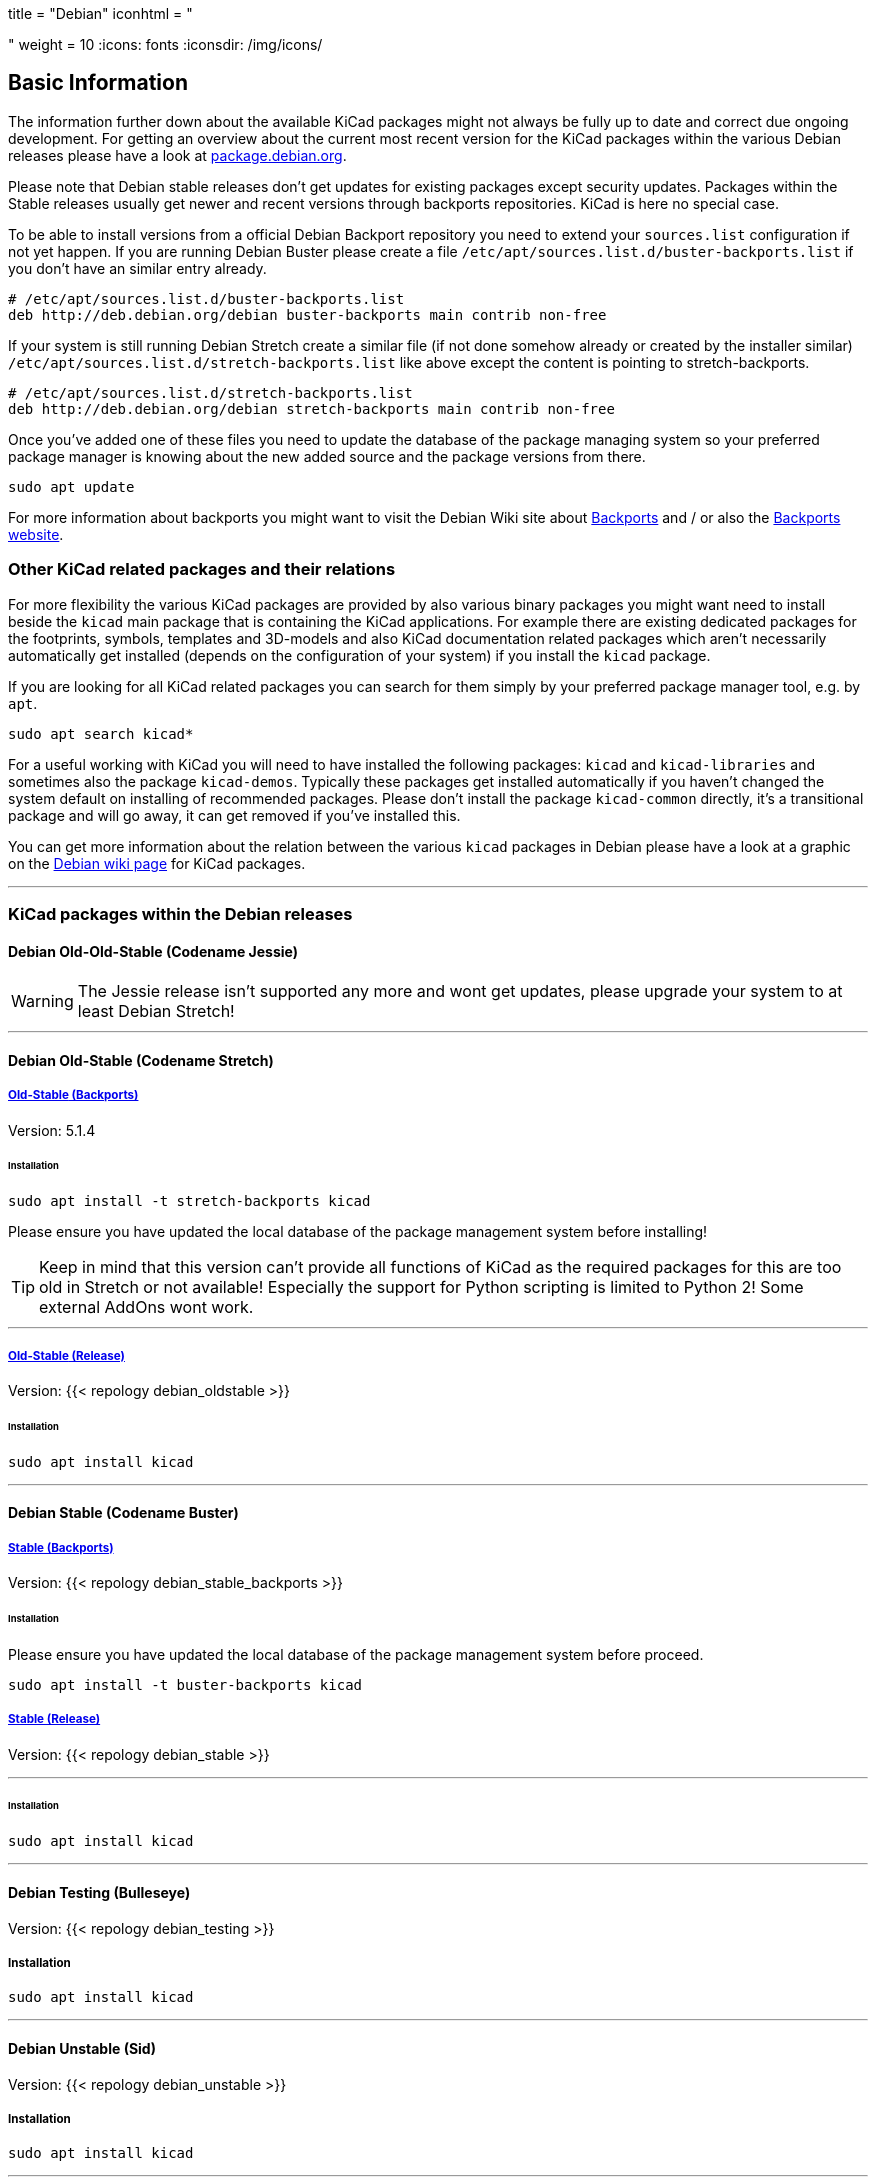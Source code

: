 +++
title = "Debian"
iconhtml = "<div class='fl-debian'></div>"
weight = 10
+++
:icons: fonts
:iconsdir: /img/icons/

== Basic Information

The information further down about the available KiCad packages might not
always be fully up to date and correct due ongoing development. For getting an
overview about the current most recent version for the KiCad packages within
the various Debian releases please have a look at
https://packages.debian.org/search?lang=en&keywords=kicad[package.debian.org].

Please note that Debian stable releases don't get updates for existing
packages except security updates. Packages within the Stable releases usually
get newer and recent versions through backports repositories. KiCad is
here no special case.

To be able to install versions from a official Debian Backport repository you
need to extend your `sources.list` configuration if not yet happen. If you are
running Debian Buster please create a file
`/etc/apt/sources.list.d/buster-backports.list` if you don't have an similar
entry already.

[source,bash]
----
# /etc/apt/sources.list.d/buster-backports.list
deb http://deb.debian.org/debian buster-backports main contrib non-free
----

If your system is still running Debian Stretch create a similar file (if not
done somehow already or created by the installer similar)
`/etc/apt/sources.list.d/stretch-backports.list`
like above except the content is pointing to stretch-backports.

[source,bash]
----
# /etc/apt/sources.list.d/stretch-backports.list
deb http://deb.debian.org/debian stretch-backports main contrib non-free
----

Once you've added one of these files you need to update the database of the
package managing system so your preferred package manager is knowing about
the new added source and the package versions from there.

[source,bash]
----
sudo apt update
----

For more information about backports you might want to visit the Debian Wiki
site about https://wiki.debian.org/Backports[Backports] and / or also the
https://backports.debian.org/Instructions/[Backports website].

=== Other KiCad related packages and their relations

For more flexibility the various KiCad packages are provided by also various
binary packages you might want need to install beside the `kicad` main package
that is containing the KiCad applications. For example there are existing
dedicated packages for the footprints, symbols, templates and 3D-models and
also KiCad documentation related packages which aren't necessarily
automatically get installed (depends on the configuration of your system) if
you install the `kicad` package.

If you are looking for all KiCad related packages you can search for them
simply by your preferred package manager tool, e.g. by `apt`.

[source,bash]
----
sudo apt search kicad*
----

For a useful working with KiCad you will need to have installed the following
packages: `kicad` and `kicad-libraries` and sometimes also the package
`kicad-demos`.
Typically these packages get installed automatically if you haven't changed the
system default on installing of recommended packages. Please don't install the
package `kicad-common` directly, it's a transitional package and will go away,
it can get removed if you've installed this.

You can get more information about the relation between the various `kicad`
packages in Debian please have a look at a graphic on the
https://wiki.debian.org/KiCad[Debian wiki page] for KiCad packages.

'''

=== KiCad packages within the Debian releases

==== Debian Old-Old-Stable (Codename Jessie)

WARNING: The Jessie release isn't supported any more and wont get updates, please
upgrade your system to at least Debian Stretch!

'''

==== Debian Old-Stable (Codename Stretch)

===== https://packages.debian.org/stretch-backports-sloppy/kicad[*Old-Stable* (Backports)]

Version: 5.1.4

====== Installation

[source.bash]
----
sudo apt install -t stretch-backports kicad
----

Please ensure you have updated the local database of the package management
system before installing!

TIP: Keep in mind that this version can't provide all functions of KiCad as
the required packages for this are too old in Stretch or not available!
Especially the support for Python scripting is limited to Python 2! Some
external AddOns wont work.

'''

===== https://packages.debian.org/stretch/kicad[*Old-Stable* (Release)]

Version: {{< repology debian_oldstable >}}

====== Installation

[source.bash]
----
sudo apt install kicad
----

''''

==== Debian Stable (Codename Buster)

===== https://packages.debian.org/buster/kicad[Stable (Backports)]

Version: {{< repology debian_stable_backports >}}

====== Installation

Please ensure you have updated the local database of the package management
system before proceed.

[source.bash]
----
sudo apt install -t buster-backports kicad
----

===== https://packages.debian.org/buster/kicad[Stable (Release)]

Version: {{< repology debian_stable >}}

'''

====== Installation

[source.bash]
----
sudo apt install kicad
----

'''

==== Debian Testing (Bulleseye)

Version: {{< repology debian_testing >}}

===== Installation

[source.bash]
----
sudo apt install kicad
----

'''

==== Debian Unstable (Sid)

Version: {{< repology debian_unstable >}}

===== Installation

[source.bash]
sudo apt install kicad

'''

==== Debian Experimental

There might sometimes some pre versions of upcoming releases available in
experimental. These are usually no nightly but a RC (Release Candidate)
versions!

=== Build KiCad from Source
You can find the instructions to build from source
link:http://docs.kicad-pcb.org/doxygen/md_Documentation_development_compiling.html#build_linux[here].
If you use Debian stable with actual packages from Backports or you working
with the testing/sid release you can compile your own version of KiCad. Since
summer 2018 the required ngspice library libngspice for schematic simulation is
also available in testing/sid and also by Stretch Backports.

Ensure you have installed some build dependencies at least before you try to
start own builds:

[source.bash]
----
sudo apt install cmake doxygen libboost-context-dev libboost-dev \
libboost-system-dev libboost-test-dev libcairo2-dev libcurl4-openssl-dev \
libgl1-mesa-dev libglew-dev libglm-dev libngspice-dev liboce-foundation-dev \
liboce-ocaf-dev libssl-dev libwxbase3.0-dev libwxgtk3.0-dev python-dev \
python-wxgtk3.0-dev swig wx-common
----
